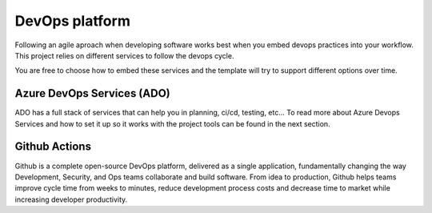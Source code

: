 DevOps platform
===============
Following an agile aproach when developing software works best when you embed devops practices into your workflow.
This project relies on different services to follow the devops  cycle. 

You are free to choose how to embed these services and the template will try to support different options over time. 

Azure DevOps Services (ADO)
---------------------------
ADO has a full stack of services that can help you in planning, ci/cd, testing, etc...
To read more about Azure Devops Services and how to set it up so it works with the project tools can be found in the next section.

Github Actions
--------------
Github is a complete open-source DevOps platform, delivered as a single application, fundamentally changing the way Development, Security, and Ops teams collaborate and build software. From idea to production, Github helps teams improve cycle time from weeks to minutes, reduce development process costs and decrease time to market while increasing developer productivity.

